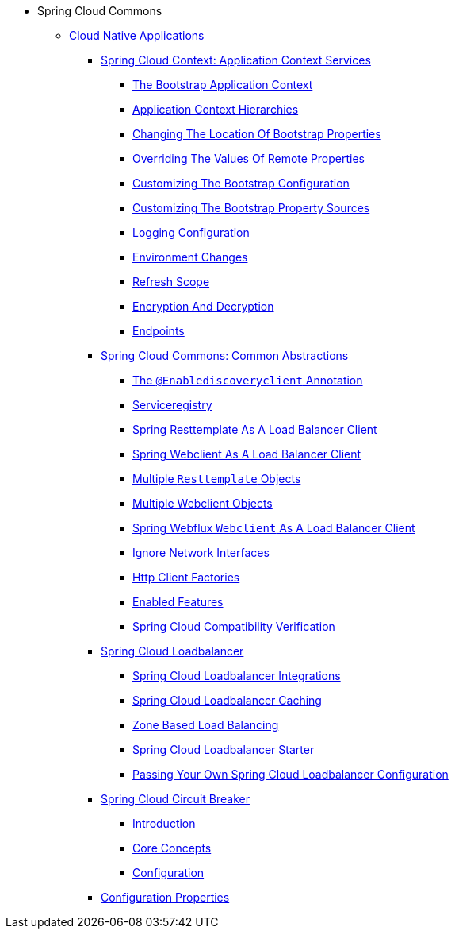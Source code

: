 * Spring Cloud Commons
** xref:cloud-native-applications/cloud-native-applications.adoc[Cloud Native Applications]
*** xref:cloud-native-applications/spring-cloud-context:-application-context-services/spring-cloud-context:-application-context-services.adoc[Spring Cloud Context: Application Context Services]
**** xref:cloud-native-applications/spring-cloud-context:-application-context-services/the-bootstrap-application-context.adoc[The Bootstrap Application Context]
**** xref:cloud-native-applications/spring-cloud-context:-application-context-services/application-context-hierarchies.adoc[Application Context Hierarchies]
**** xref:cloud-native-applications/spring-cloud-context:-application-context-services/customizing-bootstrap-properties.adoc[Changing The Location Of Bootstrap Properties]
**** xref:cloud-native-applications/spring-cloud-context:-application-context-services/overriding-bootstrap-properties.adoc[Overriding The Values Of Remote Properties]
**** xref:cloud-native-applications/spring-cloud-context:-application-context-services/customizing-the-bootstrap-configuration.adoc[Customizing The Bootstrap Configuration]
**** xref:cloud-native-applications/spring-cloud-context:-application-context-services/customizing-bootstrap-property-sources.adoc[Customizing The Bootstrap Property Sources]
**** xref:cloud-native-applications/spring-cloud-context:-application-context-services/logging-configuration.adoc[Logging Configuration]
**** xref:cloud-native-applications/spring-cloud-context:-application-context-services/environment-changes.adoc[Environment Changes]
**** xref:cloud-native-applications/spring-cloud-context:-application-context-services/refresh-scope.adoc[Refresh Scope]
**** xref:cloud-native-applications/spring-cloud-context:-application-context-services/encryption-and-decryption.adoc[Encryption And Decryption]
**** xref:cloud-native-applications/spring-cloud-context:-application-context-services/endpoints.adoc[Endpoints]
*** xref:cloud-native-applications/spring-cloud-commons:-common-abstractions/spring-cloud-commons:-common-abstractions.adoc[Spring Cloud Commons: Common Abstractions]
**** xref:cloud-native-applications/spring-cloud-commons:-common-abstractions/discovery-client.adoc[The `@Enablediscoveryclient` Annotation]
**** xref:cloud-native-applications/spring-cloud-commons:-common-abstractions/serviceregistry.adoc[Serviceregistry]
**** xref:cloud-native-applications/spring-cloud-commons:-common-abstractions/rest-template-loadbalancer-client.adoc[Spring Resttemplate As A Load Balancer Client]
**** xref:cloud-native-applications/spring-cloud-commons:-common-abstractions/webclinet-loadbalancer-client.adoc[Spring Webclient As A Load Balancer Client]
**** xref:cloud-native-applications/spring-cloud-commons:-common-abstractions/multiple-`resttemplate`-objects.adoc[Multiple `Resttemplate` Objects]
**** xref:cloud-native-applications/spring-cloud-commons:-common-abstractions/multiple-webclient-objects.adoc[Multiple Webclient Objects]
**** xref:cloud-native-applications/spring-cloud-commons:-common-abstractions/loadbalanced-webclient.adoc[Spring Webflux `Webclient` As A Load Balancer Client]
**** xref:cloud-native-applications/spring-cloud-commons:-common-abstractions/ignore-network-interfaces.adoc[Ignore Network Interfaces]
**** xref:cloud-native-applications/spring-cloud-commons:-common-abstractions/http-clients.adoc[Http Client Factories]
**** xref:cloud-native-applications/spring-cloud-commons:-common-abstractions/enabled-features.adoc[Enabled Features]
**** xref:cloud-native-applications/spring-cloud-commons:-common-abstractions/spring-cloud-compatibility-verification.adoc[Spring Cloud Compatibility Verification]
*** xref:cloud-native-applications/spring-cloud-loadbalancer/spring-cloud-loadbalancer.adoc[Spring Cloud Loadbalancer]
**** xref:cloud-native-applications/spring-cloud-loadbalancer/spring-cloud-loadbalancer-integrations.adoc[Spring Cloud Loadbalancer Integrations]
**** xref:cloud-native-applications/spring-cloud-loadbalancer/loadbalancer-caching.adoc[Spring Cloud Loadbalancer Caching]
**** xref:cloud-native-applications/spring-cloud-loadbalancer/zone-based-load-balancing.adoc[Zone Based Load Balancing]
**** xref:cloud-native-applications/spring-cloud-loadbalancer/spring-cloud-loadbalancer-starter.adoc[Spring Cloud Loadbalancer Starter]
**** xref:cloud-native-applications/spring-cloud-loadbalancer/custom-loadbalancer-configuration.adoc[Passing Your Own Spring Cloud Loadbalancer Configuration]
*** xref:cloud-native-applications/spring-cloud-circuit-breaker/spring-cloud-circuit-breaker.adoc[Spring Cloud Circuit Breaker]
**** xref:cloud-native-applications/spring-cloud-circuit-breaker/introduction.adoc[Introduction]
**** xref:cloud-native-applications/spring-cloud-circuit-breaker/core-concepts.adoc[Core Concepts]
**** xref:cloud-native-applications/spring-cloud-circuit-breaker/configuration.adoc[Configuration]
*** xref:cloud-native-applications/configuration-properties/configuration-properties.adoc[Configuration Properties]

